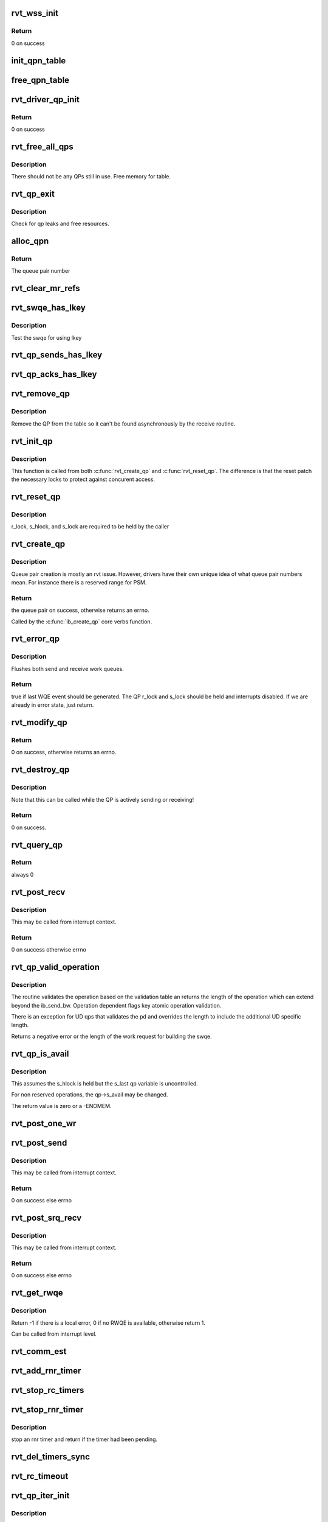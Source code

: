 .. -*- coding: utf-8; mode: rst -*-
.. src-file: drivers/infiniband/sw/rdmavt/qp.c

.. _`rvt_wss_init`:

rvt_wss_init
============

.. c:function:: int rvt_wss_init(struct rvt_dev_info *rdi)

    Init wss data structures

    :param rdi:
        *undescribed*
    :type rdi: struct rvt_dev_info \*

.. _`rvt_wss_init.return`:

Return
------

0 on success

.. _`init_qpn_table`:

init_qpn_table
==============

.. c:function:: int init_qpn_table(struct rvt_dev_info *rdi, struct rvt_qpn_table *qpt)

    initialize the QP number table for a device

    :param rdi:
        *undescribed*
    :type rdi: struct rvt_dev_info \*

    :param qpt:
        the QPN table
    :type qpt: struct rvt_qpn_table \*

.. _`free_qpn_table`:

free_qpn_table
==============

.. c:function:: void free_qpn_table(struct rvt_qpn_table *qpt)

    free the QP number table for a device

    :param qpt:
        the QPN table
    :type qpt: struct rvt_qpn_table \*

.. _`rvt_driver_qp_init`:

rvt_driver_qp_init
==================

.. c:function:: int rvt_driver_qp_init(struct rvt_dev_info *rdi)

    Init driver qp resources

    :param rdi:
        rvt dev strucutre
    :type rdi: struct rvt_dev_info \*

.. _`rvt_driver_qp_init.return`:

Return
------

0 on success

.. _`rvt_free_all_qps`:

rvt_free_all_qps
================

.. c:function:: unsigned rvt_free_all_qps(struct rvt_dev_info *rdi)

    check for QPs still in use

    :param rdi:
        rvt device info structure
    :type rdi: struct rvt_dev_info \*

.. _`rvt_free_all_qps.description`:

Description
-----------

There should not be any QPs still in use.
Free memory for table.

.. _`rvt_qp_exit`:

rvt_qp_exit
===========

.. c:function:: void rvt_qp_exit(struct rvt_dev_info *rdi)

    clean up qps on device exit

    :param rdi:
        rvt dev structure
    :type rdi: struct rvt_dev_info \*

.. _`rvt_qp_exit.description`:

Description
-----------

Check for qp leaks and free resources.

.. _`alloc_qpn`:

alloc_qpn
=========

.. c:function:: int alloc_qpn(struct rvt_dev_info *rdi, struct rvt_qpn_table *qpt, enum ib_qp_type type, u8 port_num)

    Allocate the next available qpn or zero/one for QP type IB_QPT_SMI/IB_QPT_GSI

    :param rdi:
        rvt device info structure
    :type rdi: struct rvt_dev_info \*

    :param qpt:
        queue pair number table pointer
    :type qpt: struct rvt_qpn_table \*

    :param type:
        *undescribed*
    :type type: enum ib_qp_type

    :param port_num:
        IB port number, 1 based, comes from core
    :type port_num: u8

.. _`alloc_qpn.return`:

Return
------

The queue pair number

.. _`rvt_clear_mr_refs`:

rvt_clear_mr_refs
=================

.. c:function:: void rvt_clear_mr_refs(struct rvt_qp *qp, int clr_sends)

    Drop help mr refs

    :param qp:
        rvt qp data structure
    :type qp: struct rvt_qp \*

    :param clr_sends:
        If shoudl clear send side or not
    :type clr_sends: int

.. _`rvt_swqe_has_lkey`:

rvt_swqe_has_lkey
=================

.. c:function:: bool rvt_swqe_has_lkey(struct rvt_swqe *wqe, u32 lkey)

    return true if lkey is used by swqe \ ``wqe``\  - the send wqe \ ``lkey``\  - the lkey

    :param wqe:
        *undescribed*
    :type wqe: struct rvt_swqe \*

    :param lkey:
        *undescribed*
    :type lkey: u32

.. _`rvt_swqe_has_lkey.description`:

Description
-----------

Test the swqe for using lkey

.. _`rvt_qp_sends_has_lkey`:

rvt_qp_sends_has_lkey
=====================

.. c:function:: bool rvt_qp_sends_has_lkey(struct rvt_qp *qp, u32 lkey)

    return true is qp sends use lkey \ ``qp``\  - the rvt_qp \ ``lkey``\  - the lkey

    :param qp:
        *undescribed*
    :type qp: struct rvt_qp \*

    :param lkey:
        *undescribed*
    :type lkey: u32

.. _`rvt_qp_acks_has_lkey`:

rvt_qp_acks_has_lkey
====================

.. c:function:: bool rvt_qp_acks_has_lkey(struct rvt_qp *qp, u32 lkey)

    return true if acks have lkey \ ``qp``\  - the qp \ ``lkey``\  - the lkey

    :param qp:
        *undescribed*
    :type qp: struct rvt_qp \*

    :param lkey:
        *undescribed*
    :type lkey: u32

.. _`rvt_remove_qp`:

rvt_remove_qp
=============

.. c:function:: void rvt_remove_qp(struct rvt_dev_info *rdi, struct rvt_qp *qp)

    remove qp form table

    :param rdi:
        rvt dev struct
    :type rdi: struct rvt_dev_info \*

    :param qp:
        qp to remove
    :type qp: struct rvt_qp \*

.. _`rvt_remove_qp.description`:

Description
-----------

Remove the QP from the table so it can't be found asynchronously by
the receive routine.

.. _`rvt_init_qp`:

rvt_init_qp
===========

.. c:function:: void rvt_init_qp(struct rvt_dev_info *rdi, struct rvt_qp *qp, enum ib_qp_type type)

    initialize the QP state to the reset state

    :param rdi:
        *undescribed*
    :type rdi: struct rvt_dev_info \*

    :param qp:
        the QP to init or reinit
    :type qp: struct rvt_qp \*

    :param type:
        the QP type
    :type type: enum ib_qp_type

.. _`rvt_init_qp.description`:

Description
-----------

This function is called from both \ :c:func:`rvt_create_qp`\  and
\ :c:func:`rvt_reset_qp`\ .   The difference is that the reset
patch the necessary locks to protect against concurent
access.

.. _`rvt_reset_qp`:

rvt_reset_qp
============

.. c:function:: void rvt_reset_qp(struct rvt_dev_info *rdi, struct rvt_qp *qp, enum ib_qp_type type)

    initialize the QP state to the reset state

    :param rdi:
        *undescribed*
    :type rdi: struct rvt_dev_info \*

    :param qp:
        the QP to reset
    :type qp: struct rvt_qp \*

    :param type:
        the QP type
    :type type: enum ib_qp_type

.. _`rvt_reset_qp.description`:

Description
-----------

r_lock, s_hlock, and s_lock are required to be held by the caller

.. _`rvt_create_qp`:

rvt_create_qp
=============

.. c:function:: struct ib_qp *rvt_create_qp(struct ib_pd *ibpd, struct ib_qp_init_attr *init_attr, struct ib_udata *udata)

    create a queue pair for a device

    :param ibpd:
        the protection domain who's device we create the queue pair for
    :type ibpd: struct ib_pd \*

    :param init_attr:
        the attributes of the queue pair
    :type init_attr: struct ib_qp_init_attr \*

    :param udata:
        user data for libibverbs.so
    :type udata: struct ib_udata \*

.. _`rvt_create_qp.description`:

Description
-----------

Queue pair creation is mostly an rvt issue. However, drivers have their own
unique idea of what queue pair numbers mean. For instance there is a reserved
range for PSM.

.. _`rvt_create_qp.return`:

Return
------

the queue pair on success, otherwise returns an errno.

Called by the \ :c:func:`ib_create_qp`\  core verbs function.

.. _`rvt_error_qp`:

rvt_error_qp
============

.. c:function:: int rvt_error_qp(struct rvt_qp *qp, enum ib_wc_status err)

    put a QP into the error state

    :param qp:
        the QP to put into the error state
    :type qp: struct rvt_qp \*

    :param err:
        the receive completion error to signal if a RWQE is active
    :type err: enum ib_wc_status

.. _`rvt_error_qp.description`:

Description
-----------

Flushes both send and receive work queues.

.. _`rvt_error_qp.return`:

Return
------

true if last WQE event should be generated.
The QP r_lock and s_lock should be held and interrupts disabled.
If we are already in error state, just return.

.. _`rvt_modify_qp`:

rvt_modify_qp
=============

.. c:function:: int rvt_modify_qp(struct ib_qp *ibqp, struct ib_qp_attr *attr, int attr_mask, struct ib_udata *udata)

    modify the attributes of a queue pair

    :param ibqp:
        the queue pair who's attributes we're modifying
    :type ibqp: struct ib_qp \*

    :param attr:
        the new attributes
    :type attr: struct ib_qp_attr \*

    :param attr_mask:
        the mask of attributes to modify
    :type attr_mask: int

    :param udata:
        user data for libibverbs.so
    :type udata: struct ib_udata \*

.. _`rvt_modify_qp.return`:

Return
------

0 on success, otherwise returns an errno.

.. _`rvt_destroy_qp`:

rvt_destroy_qp
==============

.. c:function:: int rvt_destroy_qp(struct ib_qp *ibqp)

    destroy a queue pair

    :param ibqp:
        the queue pair to destroy
    :type ibqp: struct ib_qp \*

.. _`rvt_destroy_qp.description`:

Description
-----------

Note that this can be called while the QP is actively sending or
receiving!

.. _`rvt_destroy_qp.return`:

Return
------

0 on success.

.. _`rvt_query_qp`:

rvt_query_qp
============

.. c:function:: int rvt_query_qp(struct ib_qp *ibqp, struct ib_qp_attr *attr, int attr_mask, struct ib_qp_init_attr *init_attr)

    query an ipbq

    :param ibqp:
        IB qp to query
    :type ibqp: struct ib_qp \*

    :param attr:
        attr struct to fill in
    :type attr: struct ib_qp_attr \*

    :param attr_mask:
        attr mask ignored
    :type attr_mask: int

    :param init_attr:
        struct to fill in
    :type init_attr: struct ib_qp_init_attr \*

.. _`rvt_query_qp.return`:

Return
------

always 0

.. _`rvt_post_recv`:

rvt_post_recv
=============

.. c:function:: int rvt_post_recv(struct ib_qp *ibqp, const struct ib_recv_wr *wr, const struct ib_recv_wr **bad_wr)

    post a receive on a QP

    :param ibqp:
        the QP to post the receive on
    :type ibqp: struct ib_qp \*

    :param wr:
        the WR to post
    :type wr: const struct ib_recv_wr \*

    :param bad_wr:
        the first bad WR is put here
    :type bad_wr: const struct ib_recv_wr \*\*

.. _`rvt_post_recv.description`:

Description
-----------

This may be called from interrupt context.

.. _`rvt_post_recv.return`:

Return
------

0 on success otherwise errno

.. _`rvt_qp_valid_operation`:

rvt_qp_valid_operation
======================

.. c:function:: int rvt_qp_valid_operation(struct rvt_qp *qp, const struct rvt_operation_params *post_parms, const struct ib_send_wr *wr)

    validate post send wr request \ ``qp``\  - the qp \ ``post``\ -parms - the post send table for the driver \ ``wr``\  - the work request

    :param qp:
        *undescribed*
    :type qp: struct rvt_qp \*

    :param post_parms:
        *undescribed*
    :type post_parms: const struct rvt_operation_params \*

    :param wr:
        *undescribed*
    :type wr: const struct ib_send_wr \*

.. _`rvt_qp_valid_operation.description`:

Description
-----------

The routine validates the operation based on the
validation table an returns the length of the operation
which can extend beyond the ib_send_bw.  Operation
dependent flags key atomic operation validation.

There is an exception for UD qps that validates the pd and
overrides the length to include the additional UD specific
length.

Returns a negative error or the length of the work request
for building the swqe.

.. _`rvt_qp_is_avail`:

rvt_qp_is_avail
===============

.. c:function:: int rvt_qp_is_avail(struct rvt_qp *qp, struct rvt_dev_info *rdi, bool reserved_op)

    determine queue capacity

    :param qp:
        the qp
    :type qp: struct rvt_qp \*

    :param rdi:
        the rdmavt device
    :type rdi: struct rvt_dev_info \*

    :param reserved_op:
        is reserved operation
    :type reserved_op: bool

.. _`rvt_qp_is_avail.description`:

Description
-----------

This assumes the s_hlock is held but the s_last
qp variable is uncontrolled.

For non reserved operations, the qp->s_avail
may be changed.

The return value is zero or a -ENOMEM.

.. _`rvt_post_one_wr`:

rvt_post_one_wr
===============

.. c:function:: int rvt_post_one_wr(struct rvt_qp *qp, const struct ib_send_wr *wr, bool *call_send)

    post one RC, UC, or UD send work request

    :param qp:
        the QP to post on
    :type qp: struct rvt_qp \*

    :param wr:
        the work request to send
    :type wr: const struct ib_send_wr \*

    :param call_send:
        *undescribed*
    :type call_send: bool \*

.. _`rvt_post_send`:

rvt_post_send
=============

.. c:function:: int rvt_post_send(struct ib_qp *ibqp, const struct ib_send_wr *wr, const struct ib_send_wr **bad_wr)

    post a send on a QP

    :param ibqp:
        the QP to post the send on
    :type ibqp: struct ib_qp \*

    :param wr:
        the list of work requests to post
    :type wr: const struct ib_send_wr \*

    :param bad_wr:
        the first bad WR is put here
    :type bad_wr: const struct ib_send_wr \*\*

.. _`rvt_post_send.description`:

Description
-----------

This may be called from interrupt context.

.. _`rvt_post_send.return`:

Return
------

0 on success else errno

.. _`rvt_post_srq_recv`:

rvt_post_srq_recv
=================

.. c:function:: int rvt_post_srq_recv(struct ib_srq *ibsrq, const struct ib_recv_wr *wr, const struct ib_recv_wr **bad_wr)

    post a receive on a shared receive queue

    :param ibsrq:
        the SRQ to post the receive on
    :type ibsrq: struct ib_srq \*

    :param wr:
        the list of work requests to post
    :type wr: const struct ib_recv_wr \*

    :param bad_wr:
        A pointer to the first WR to cause a problem is put here
    :type bad_wr: const struct ib_recv_wr \*\*

.. _`rvt_post_srq_recv.description`:

Description
-----------

This may be called from interrupt context.

.. _`rvt_post_srq_recv.return`:

Return
------

0 on success else errno

.. _`rvt_get_rwqe`:

rvt_get_rwqe
============

.. c:function:: int rvt_get_rwqe(struct rvt_qp *qp, bool wr_id_only)

    copy the next RWQE into the QP's RWQE

    :param qp:
        the QP
    :type qp: struct rvt_qp \*

    :param wr_id_only:
        update qp->r_wr_id only, not qp->r_sge
    :type wr_id_only: bool

.. _`rvt_get_rwqe.description`:

Description
-----------

Return -1 if there is a local error, 0 if no RWQE is available,
otherwise return 1.

Can be called from interrupt level.

.. _`rvt_comm_est`:

rvt_comm_est
============

.. c:function:: void rvt_comm_est(struct rvt_qp *qp)

    handle trap with QP established

    :param qp:
        the QP
    :type qp: struct rvt_qp \*

.. _`rvt_add_rnr_timer`:

rvt_add_rnr_timer
=================

.. c:function:: void rvt_add_rnr_timer(struct rvt_qp *qp, u32 aeth)

    add/start an rnr timer \ ``qp``\  - the QP \ ``aeth``\  - aeth of RNR timeout, simulated aeth for loopback add an rnr timer on the QP

    :param qp:
        *undescribed*
    :type qp: struct rvt_qp \*

    :param aeth:
        *undescribed*
    :type aeth: u32

.. _`rvt_stop_rc_timers`:

rvt_stop_rc_timers
==================

.. c:function:: void rvt_stop_rc_timers(struct rvt_qp *qp)

    stop all timers \ ``qp``\  - the QP stop any pending timers

    :param qp:
        *undescribed*
    :type qp: struct rvt_qp \*

.. _`rvt_stop_rnr_timer`:

rvt_stop_rnr_timer
==================

.. c:function:: void rvt_stop_rnr_timer(struct rvt_qp *qp)

    stop an rnr timer \ ``qp``\  - the QP

    :param qp:
        *undescribed*
    :type qp: struct rvt_qp \*

.. _`rvt_stop_rnr_timer.description`:

Description
-----------

stop an rnr timer and return if the timer
had been pending.

.. _`rvt_del_timers_sync`:

rvt_del_timers_sync
===================

.. c:function:: void rvt_del_timers_sync(struct rvt_qp *qp)

    wait for any timeout routines to exit \ ``qp``\  - the QP

    :param qp:
        *undescribed*
    :type qp: struct rvt_qp \*

.. _`rvt_rc_timeout`:

rvt_rc_timeout
==============

.. c:function:: void rvt_rc_timeout(struct timer_list *t)

    :param t:
        *undescribed*
    :type t: struct timer_list \*

.. _`rvt_qp_iter_init`:

rvt_qp_iter_init
================

.. c:function:: struct rvt_qp_iter *rvt_qp_iter_init(struct rvt_dev_info *rdi, u64 v, void (*cb)(struct rvt_qp *qp, u64 v))

    initial for QP iteration

    :param rdi:
        rvt devinfo
    :type rdi: struct rvt_dev_info \*

    :param v:
        u64 value
    :type v: u64

    :param void (\*cb)(struct rvt_qp \*qp, u64 v):
        *undescribed*

.. _`rvt_qp_iter_init.description`:

Description
-----------

This returns an iterator suitable for iterating QPs
in the system.

The \ ``cb``\  is a user defined callback and \ ``v``\  is a 64
bit value passed to and relevant for processing in the
\ ``cb``\ .  An example use case would be to alter QP processing
based on criteria not part of the rvt_qp.

Use cases that require memory allocation to succeed
must preallocate appropriately.

.. _`rvt_qp_iter_init.return`:

Return
------

a pointer to an rvt_qp_iter or NULL

.. _`rvt_qp_iter_next`:

rvt_qp_iter_next
================

.. c:function:: int rvt_qp_iter_next(struct rvt_qp_iter *iter)

    return the next QP in iter \ ``iter``\  - the iterator

    :param iter:
        *undescribed*
    :type iter: struct rvt_qp_iter \*

.. _`rvt_qp_iter_next.description`:

Description
-----------

Fine grained QP iterator suitable for use
with debugfs seq_file mechanisms.

Updates iter->qp with the current QP when the return
value is 0.

.. _`rvt_qp_iter_next.return`:

Return
------

0 - iter->qp is valid 1 - no more QPs

.. _`rvt_qp_iter`:

rvt_qp_iter
===========

.. c:function:: void rvt_qp_iter(struct rvt_dev_info *rdi, u64 v, void (*cb)(struct rvt_qp *qp, u64 v))

    iterate all QPs \ ``rdi``\  - rvt devinfo \ ``v``\  - a 64 bit value \ ``cb``\  - a callback

    :param rdi:
        *undescribed*
    :type rdi: struct rvt_dev_info \*

    :param v:
        *undescribed*
    :type v: u64

    :param void (\*cb)(struct rvt_qp \*qp, u64 v):
        *undescribed*

.. _`rvt_qp_iter.description`:

Description
-----------

This provides a way for iterating all QPs.

The \ ``cb``\  is a user defined callback and \ ``v``\  is a 64
bit value passed to and relevant for processing in the
cb.  An example use case would be to alter QP processing
based on criteria not part of the rvt_qp.

The code has an internal iterator to simplify
non seq_file use cases.

.. _`rvt_copy_sge`:

rvt_copy_sge
============

.. c:function:: void rvt_copy_sge(struct rvt_qp *qp, struct rvt_sge_state *ss, void *data, u32 length, bool release, bool copy_last)

    copy data to SGE memory

    :param qp:
        associated QP
    :type qp: struct rvt_qp \*

    :param ss:
        the SGE state
    :type ss: struct rvt_sge_state \*

    :param data:
        the data to copy
    :type data: void \*

    :param length:
        the length of the data
    :type length: u32

    :param release:
        boolean to release MR
    :type release: bool

    :param copy_last:
        do a separate copy of the last 8 bytes
    :type copy_last: bool

.. _`rvt_ruc_loopback`:

rvt_ruc_loopback
================

.. c:function:: void rvt_ruc_loopback(struct rvt_qp *sqp)

    handle UC and RC loopback requests

    :param sqp:
        the sending QP
    :type sqp: struct rvt_qp \*

.. _`rvt_ruc_loopback.description`:

Description
-----------

This is called from \ :c:func:`rvt_do_send`\  to forward a WQE addressed to the same HFI
Note that although we are single threaded due to the send engine, we still
have to protect against \ :c:func:`post_send`\ .  We don't have to worry about
receive interrupts since this is a connected protocol and all packets
will pass through here.

.. This file was automatic generated / don't edit.

